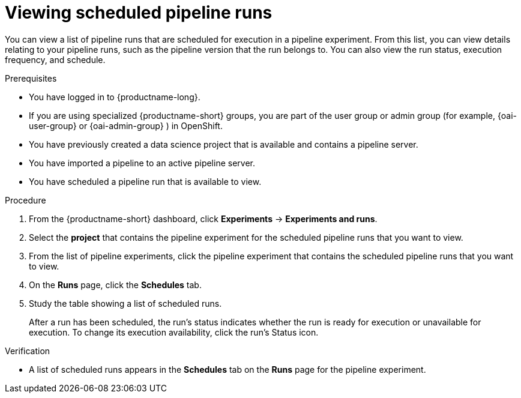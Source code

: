 :_module-type: PROCEDURE

[id="viewing-scheduled-pipeline-runs_{context}"]
= Viewing scheduled pipeline runs

[role='_abstract']
You can view a list of pipeline runs that are scheduled for execution in a pipeline experiment. From this list, you can view details relating to your pipeline runs, such as the pipeline version that the run belongs to. You can also view the run status, execution frequency, and schedule.

.Prerequisites
* You have logged in to {productname-long}.
ifndef::upstream[]
* If you are using specialized {productname-short} groups, you are part of the user group or admin group (for example, {oai-user-group} or {oai-admin-group} ) in OpenShift.
endif::[]
ifdef::upstream[]
* If you are using specialized {productname-short} groups, you are part of the user group or admin group (for example, {odh-user-group} or {odh-admin-group}) in OpenShift.
endif::[]
* You have previously created a data science project that is available and contains a pipeline server.
* You have imported a pipeline to an active pipeline server.
* You have scheduled a pipeline run that is available to view.

.Procedure
. From the {productname-short} dashboard, click *Experiments* -> *Experiments and runs*.
. Select the *project* that contains the pipeline experiment for the scheduled pipeline runs that you want to view.
. From the list of pipeline experiments, click the pipeline experiment that contains the scheduled pipeline runs that you want to view.
. On the *Runs* page, click the *Schedules* tab.
. Study the table showing a list of scheduled runs.
+
After a run has been scheduled, the run's status indicates whether the run is ready for execution or unavailable for execution. To change its execution availability, click the run's Status icon.

.Verification
* A list of scheduled runs appears in the *Schedules* tab on the *Runs* page for the pipeline experiment.

//[role='_additional-resources']
//.Additional resources
